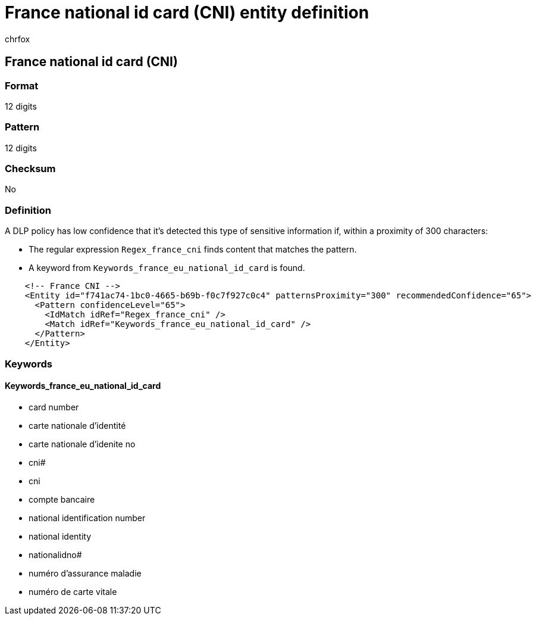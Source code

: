 = France national id card (CNI) entity definition
:audience: Admin
:author: chrfox
:description: France national id card (CNI) sensitive information type entity definition.
:f1.keywords: ["CSH"]
:f1_keywords: ["ms.o365.cc.UnifiedDLPRuleContainsSensitiveInformation"]
:feedback_system: None
:hideEdit: true
:manager: laurawi
:ms.author: chrfox
:ms.collection: ["M365-security-compliance"]
:ms.date:
:ms.localizationpriority: medium
:ms.service: O365-seccomp
:ms.topic: reference
:recommendations: false
:search.appverid: MET150

== France national id card (CNI)

=== Format

12 digits

=== Pattern

12 digits

=== Checksum

No

=== Definition

A DLP policy has low confidence that it's detected this type of sensitive information if, within a proximity of 300 characters:

* The regular expression `Regex_france_cni` finds content that matches the pattern.
* A keyword from `Keywords_france_eu_national_id_card` is found.

[,xml]
----
    <!-- France CNI -->
    <Entity id="f741ac74-1bc0-4665-b69b-f0c7f927c0c4" patternsProximity="300" recommendedConfidence="65">
      <Pattern confidenceLevel="65">
        <IdMatch idRef="Regex_france_cni" />
        <Match idRef="Keywords_france_eu_national_id_card" />
      </Pattern>
    </Entity>
----

=== Keywords

==== Keywords_france_eu_national_id_card

* card number
* carte nationale d'identité
* carte nationale d'idenite no
* cni#
* cni
* compte bancaire
* national identification number
* national identity
* nationalidno#
* numéro d'assurance maladie
* numéro de carte vitale
